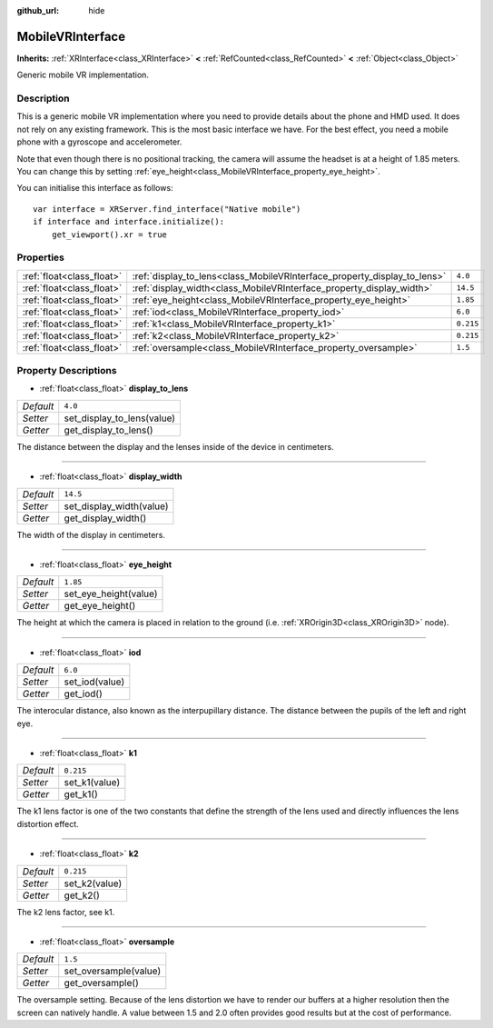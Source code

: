:github_url: hide

.. Generated automatically by doc/tools/makerst.py in Godot's source tree.
.. DO NOT EDIT THIS FILE, but the MobileVRInterface.xml source instead.
.. The source is found in doc/classes or modules/<name>/doc_classes.

.. _class_MobileVRInterface:

MobileVRInterface
=================

**Inherits:** :ref:`XRInterface<class_XRInterface>` **<** :ref:`RefCounted<class_RefCounted>` **<** :ref:`Object<class_Object>`

Generic mobile VR implementation.

Description
-----------

This is a generic mobile VR implementation where you need to provide details about the phone and HMD used. It does not rely on any existing framework. This is the most basic interface we have. For the best effect, you need a mobile phone with a gyroscope and accelerometer.

Note that even though there is no positional tracking, the camera will assume the headset is at a height of 1.85 meters. You can change this by setting :ref:`eye_height<class_MobileVRInterface_property_eye_height>`.

You can initialise this interface as follows:

::

    var interface = XRServer.find_interface("Native mobile")
    if interface and interface.initialize():
        get_viewport().xr = true

Properties
----------

+---------------------------+--------------------------------------------------------------------------+-----------+
| :ref:`float<class_float>` | :ref:`display_to_lens<class_MobileVRInterface_property_display_to_lens>` | ``4.0``   |
+---------------------------+--------------------------------------------------------------------------+-----------+
| :ref:`float<class_float>` | :ref:`display_width<class_MobileVRInterface_property_display_width>`     | ``14.5``  |
+---------------------------+--------------------------------------------------------------------------+-----------+
| :ref:`float<class_float>` | :ref:`eye_height<class_MobileVRInterface_property_eye_height>`           | ``1.85``  |
+---------------------------+--------------------------------------------------------------------------+-----------+
| :ref:`float<class_float>` | :ref:`iod<class_MobileVRInterface_property_iod>`                         | ``6.0``   |
+---------------------------+--------------------------------------------------------------------------+-----------+
| :ref:`float<class_float>` | :ref:`k1<class_MobileVRInterface_property_k1>`                           | ``0.215`` |
+---------------------------+--------------------------------------------------------------------------+-----------+
| :ref:`float<class_float>` | :ref:`k2<class_MobileVRInterface_property_k2>`                           | ``0.215`` |
+---------------------------+--------------------------------------------------------------------------+-----------+
| :ref:`float<class_float>` | :ref:`oversample<class_MobileVRInterface_property_oversample>`           | ``1.5``   |
+---------------------------+--------------------------------------------------------------------------+-----------+

Property Descriptions
---------------------

.. _class_MobileVRInterface_property_display_to_lens:

- :ref:`float<class_float>` **display_to_lens**

+-----------+----------------------------+
| *Default* | ``4.0``                    |
+-----------+----------------------------+
| *Setter*  | set_display_to_lens(value) |
+-----------+----------------------------+
| *Getter*  | get_display_to_lens()      |
+-----------+----------------------------+

The distance between the display and the lenses inside of the device in centimeters.

----

.. _class_MobileVRInterface_property_display_width:

- :ref:`float<class_float>` **display_width**

+-----------+--------------------------+
| *Default* | ``14.5``                 |
+-----------+--------------------------+
| *Setter*  | set_display_width(value) |
+-----------+--------------------------+
| *Getter*  | get_display_width()      |
+-----------+--------------------------+

The width of the display in centimeters.

----

.. _class_MobileVRInterface_property_eye_height:

- :ref:`float<class_float>` **eye_height**

+-----------+-----------------------+
| *Default* | ``1.85``              |
+-----------+-----------------------+
| *Setter*  | set_eye_height(value) |
+-----------+-----------------------+
| *Getter*  | get_eye_height()      |
+-----------+-----------------------+

The height at which the camera is placed in relation to the ground (i.e. :ref:`XROrigin3D<class_XROrigin3D>` node).

----

.. _class_MobileVRInterface_property_iod:

- :ref:`float<class_float>` **iod**

+-----------+----------------+
| *Default* | ``6.0``        |
+-----------+----------------+
| *Setter*  | set_iod(value) |
+-----------+----------------+
| *Getter*  | get_iod()      |
+-----------+----------------+

The interocular distance, also known as the interpupillary distance. The distance between the pupils of the left and right eye.

----

.. _class_MobileVRInterface_property_k1:

- :ref:`float<class_float>` **k1**

+-----------+---------------+
| *Default* | ``0.215``     |
+-----------+---------------+
| *Setter*  | set_k1(value) |
+-----------+---------------+
| *Getter*  | get_k1()      |
+-----------+---------------+

The k1 lens factor is one of the two constants that define the strength of the lens used and directly influences the lens distortion effect.

----

.. _class_MobileVRInterface_property_k2:

- :ref:`float<class_float>` **k2**

+-----------+---------------+
| *Default* | ``0.215``     |
+-----------+---------------+
| *Setter*  | set_k2(value) |
+-----------+---------------+
| *Getter*  | get_k2()      |
+-----------+---------------+

The k2 lens factor, see k1.

----

.. _class_MobileVRInterface_property_oversample:

- :ref:`float<class_float>` **oversample**

+-----------+-----------------------+
| *Default* | ``1.5``               |
+-----------+-----------------------+
| *Setter*  | set_oversample(value) |
+-----------+-----------------------+
| *Getter*  | get_oversample()      |
+-----------+-----------------------+

The oversample setting. Because of the lens distortion we have to render our buffers at a higher resolution then the screen can natively handle. A value between 1.5 and 2.0 often provides good results but at the cost of performance.

.. |virtual| replace:: :abbr:`virtual (This method should typically be overridden by the user to have any effect.)`
.. |const| replace:: :abbr:`const (This method has no side effects. It doesn't modify any of the instance's member variables.)`
.. |vararg| replace:: :abbr:`vararg (This method accepts any number of arguments after the ones described here.)`
.. |constructor| replace:: :abbr:`constructor (This method is used to construct a type.)`
.. |static| replace:: :abbr:`static (This method doesn't need an instance to be called, so it can be called directly using the class name.)`
.. |operator| replace:: :abbr:`operator (This method describes a valid operator to use with this type as left-hand operand.)`
